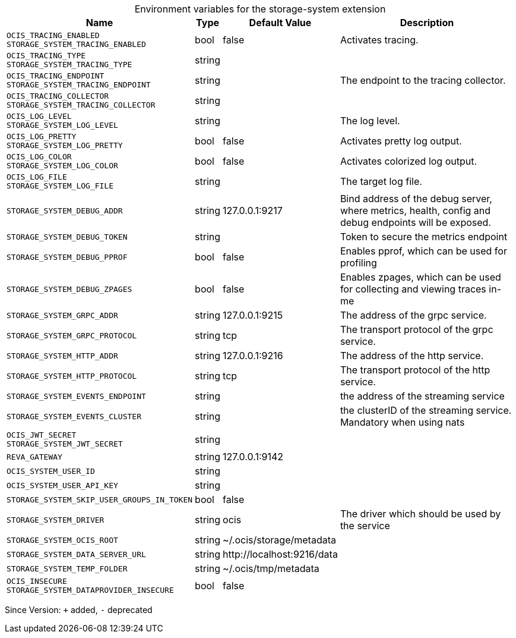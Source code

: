[caption=]
.Environment variables for the storage-system extension
[width="100%",cols="~,~,~,~",options="header"]
|===
| Name
| Type
| Default Value
| Description

|`OCIS_TRACING_ENABLED` +
`STORAGE_SYSTEM_TRACING_ENABLED`
| bool
| false
| Activates tracing.

|`OCIS_TRACING_TYPE` +
`STORAGE_SYSTEM_TRACING_TYPE`
| string
| 
| 

|`OCIS_TRACING_ENDPOINT` +
`STORAGE_SYSTEM_TRACING_ENDPOINT`
| string
| 
| The endpoint to the tracing collector.

|`OCIS_TRACING_COLLECTOR` +
`STORAGE_SYSTEM_TRACING_COLLECTOR`
| string
| 
| 

|`OCIS_LOG_LEVEL` +
`STORAGE_SYSTEM_LOG_LEVEL`
| string
| 
| The log level.

|`OCIS_LOG_PRETTY` +
`STORAGE_SYSTEM_LOG_PRETTY`
| bool
| false
| Activates pretty log output.

|`OCIS_LOG_COLOR` +
`STORAGE_SYSTEM_LOG_COLOR`
| bool
| false
| Activates colorized log output.

|`OCIS_LOG_FILE` +
`STORAGE_SYSTEM_LOG_FILE`
| string
| 
| The target log file.

|`STORAGE_SYSTEM_DEBUG_ADDR`
| string
| 127.0.0.1:9217
| Bind address of the debug server, where metrics, health, config and debug endpoints will be exposed.

|`STORAGE_SYSTEM_DEBUG_TOKEN`
| string
| 
| Token to secure the metrics endpoint

|`STORAGE_SYSTEM_DEBUG_PPROF`
| bool
| false
| Enables pprof, which can be used for profiling

|`STORAGE_SYSTEM_DEBUG_ZPAGES`
| bool
| false
| Enables zpages, which can  be used for collecting and viewing traces in-me

|`STORAGE_SYSTEM_GRPC_ADDR`
| string
| 127.0.0.1:9215
| The address of the grpc service.

|`STORAGE_SYSTEM_GRPC_PROTOCOL`
| string
| tcp
| The transport protocol of the grpc service.

|`STORAGE_SYSTEM_HTTP_ADDR`
| string
| 127.0.0.1:9216
| The address of the http service.

|`STORAGE_SYSTEM_HTTP_PROTOCOL`
| string
| tcp
| The transport protocol of the http service.

|`STORAGE_SYSTEM_EVENTS_ENDPOINT`
| string
| 
| the address of the streaming service

|`STORAGE_SYSTEM_EVENTS_CLUSTER`
| string
| 
| the clusterID of the streaming service. Mandatory when using nats

|`OCIS_JWT_SECRET` +
`STORAGE_SYSTEM_JWT_SECRET`
| string
| 
| 

|`REVA_GATEWAY`
| string
| 127.0.0.1:9142
| 

|`OCIS_SYSTEM_USER_ID`
| string
| 
| 

|`OCIS_SYSTEM_USER_API_KEY`
| string
| 
| 

|`STORAGE_SYSTEM_SKIP_USER_GROUPS_IN_TOKEN`
| bool
| false
| 

|`STORAGE_SYSTEM_DRIVER`
| string
| ocis
| The driver which should be used by the service

|`STORAGE_SYSTEM_OCIS_ROOT`
| string
| ~/.ocis/storage/metadata
| 

|`STORAGE_SYSTEM_DATA_SERVER_URL`
| string
| \http://localhost:9216/data
| 

|`STORAGE_SYSTEM_TEMP_FOLDER`
| string
| ~/.ocis/tmp/metadata
| 

|`OCIS_INSECURE` +
`STORAGE_SYSTEM_DATAPROVIDER_INSECURE`
| bool
| false
| 
|===

Since Version: `+` added, `-` deprecated
